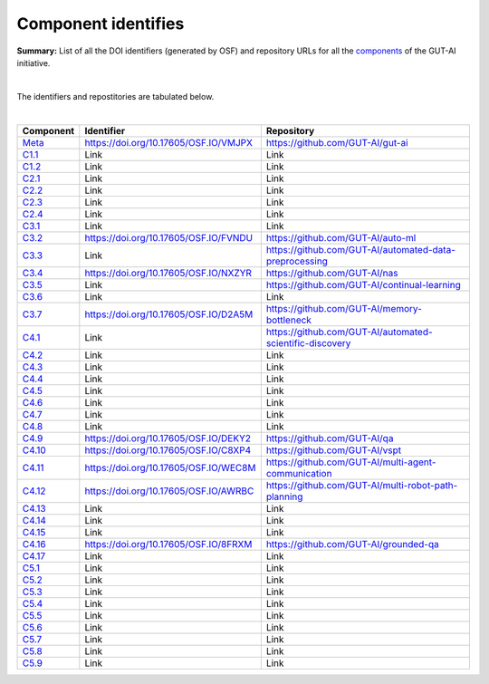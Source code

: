 Component identifies
====================

**Summary:** List of all the DOI identifiers (generated by OSF) and repository URLs for all the `components <../README.rst>`_ of the GUT-AI initiative.

|

The identifiers and repostitories are tabulated below.

|

.. table::
   :widths: auto

================================================================================== ===================================== ================================
Component                                                                          Identifier                            Repository
================================================================================== ===================================== ================================
`Meta <../README.rst#meta-component>`_                                             https://doi.org/10.17605/OSF.IO/VMJPX https://github.com/GUT-AI/gut-ai
`C1.1 <../README.rst#component-c1-1-distributed-smart-grids>`_                     Link                                  Link
`C1.2 <../README.rst#component-c1-2-gut-ai-dcp>`_                                  Link                                  Link
`C2.1 <../README.rst#component-c2-1-gut-ai-marketplace>`_                          Link                                  Link
`C2.2 <../README.rst#component-c2-2-automated-data-preparation>`_                  Link                                  Link
`C2.3 <../README.rst#component-c2-3-ci-cd>`_                                       Link                                  Link
`C2.4 <../README.rst#component-c2-4-dx>`_                                          Link                                  Link
`C3.1 <../README.rst#component-c3-1-autods>`_                                      Link                                  Link
`C3.2 <../README.rst#component-c3-2-automl>`_                                      https://doi.org/10.17605/OSF.IO/FVNDU https://github.com/GUT-AI/auto-ml
`C3.3 <../README.rst#component-c3-3-automated-data-preprocessing>`_                Link                                  https://github.com/GUT-AI/automated-data-preprocessing
`C3.4 <../README.rst#omponent-c3-4-nas>`_                                          https://doi.org/10.17605/OSF.IO/NXZYR https://github.com/GUT-AI/nas
`C3.5 <../README.rst#component-c3-5-continual-learning>`_                          Link                                  https://github.com/GUT-AI/continual-learning
`C3.6 <../README.rst#component-c3-6-distributed-systems-for-ml>`_                  Link                                  Link
`C3.7 <../README.rst#component-c3-7-solve-memory-bottleneck>`_                     https://doi.org/10.17605/OSF.IO/D2A5M https://github.com/GUT-AI/memory-bottleneck
`C4.1 <../README.rst#component-c4-1-automated-scientific-discovery>`_              Link                                  https://github.com/GUT-AI/automated-scientific-discovery
`C4.2 <../README.rst#component-c4-2-mtsu>`_                                        Link                                  Link
`C4.3 <../README.rst#component-c4-3-grounded-cv>`_                                 Link                                  Link
`C4.4 <../README.rst#component-c4-4-asr>`_                                         Link                                  Link
`C4.5 <../README.rst#component-c4-5-tts>`_                                         Link                                  Link
`C4.6 <../README.rst#component-c4-6-ser>`_                                         Link                                  Link
`C4.7 <../README.rst#component-c4-7-mt>`_                                          Link                                  Link
`C4.8 <../README.rst#component-c4-8-tod>`_                                         Link                                  Link
`C4.9 <../README.rst#component-c4-9-qa>`_                                          https://doi.org/10.17605/OSF.IO/DEKY2 https://github.com/GUT-AI/qa
`C4.10 <../README.rst#component-c4-10-vspt>`_                                      https://doi.org/10.17605/OSF.IO/C8XP4 https://github.com/GUT-AI/vspt
`C4.11 <../README.rst#component-c4-11-multi-agent-communication>`_                 https://doi.org/10.17605/OSF.IO/WEC8M https://github.com/GUT-AI/multi-agent-communication
`C4.12 <../README.rst#component-c4-12-multi-robot-path-planning>`_                 https://doi.org/10.17605/OSF.IO/AWRBC https://github.com/GUT-AI/multi-robot-path-planning
`C4.13 <../README.rst#component-c4-13-multi-robot-target-detection-and-tracking>`_ Link                                  Link
`C4.14 <../README.rst#component-c4-14-anomaly-detection>`_                         Link                                  Link
`C4.15 <../README.rst#component-c4-15-recommender-engines>`_                       Link                                  Link
`C4.16 <../README.rst#component-c4-16-grounded-qa>`_                               https://doi.org/10.17605/OSF.IO/8FRXM https://github.com/GUT-AI/grounded-qa
`C4.17 <../README.rst#component-c4-17-grounded-nlp>`_                              Link                                  Link
`C5.1 <../README.rst#component-c5-1-automated-protoyping>`_                        Link                                  Link
`C5.2 <../README.rst#component-c5-2-automated-ux>`_                                Link                                  Link
`C5.3 <../README.rst#component-c5-3-automated-marketing>`_                         Link                                  Link
`C5.4 <../README.rst#component-c5-4-automated-sales>`_                             Link                                  Link
`C5.5 <../README.rst#component-c5-5-automated-customer-support>`_                  Link                                  Link
`C5.6 <../README.rst#component-c5-6-automated-governance-and-compliance>`_         Link                                  Link
`C5.7 <../README.rst#component-c5-7-portfolio-management>`_                        Link                                  Link
`C5.8 <../README.rst#component-c5-8-air-traffic-management>`_                      Link                                  Link
`C5.9 <../README.rst#component-c5-9-traffic-light-management>`_                    Link                                  Link
================================================================================== ===================================== ================================
